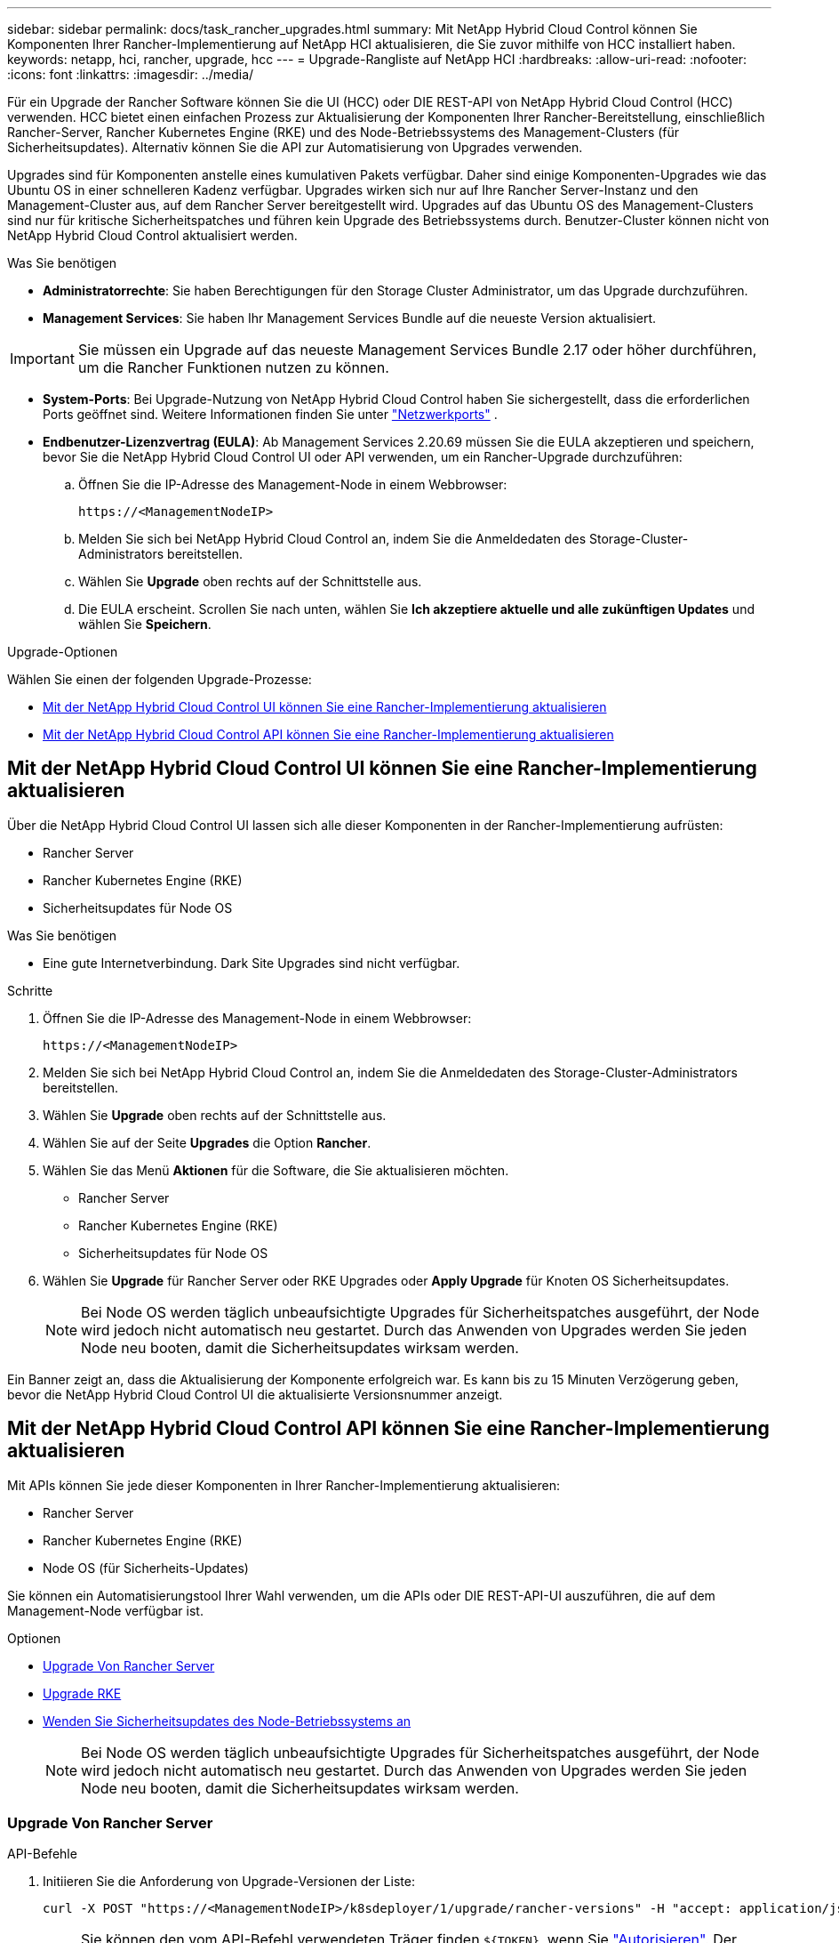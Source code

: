 ---
sidebar: sidebar 
permalink: docs/task_rancher_upgrades.html 
summary: Mit NetApp Hybrid Cloud Control können Sie Komponenten Ihrer Rancher-Implementierung auf NetApp HCI aktualisieren, die Sie zuvor mithilfe von HCC installiert haben. 
keywords: netapp, hci, rancher, upgrade, hcc 
---
= Upgrade-Rangliste auf NetApp HCI
:hardbreaks:
:allow-uri-read: 
:nofooter: 
:icons: font
:linkattrs: 
:imagesdir: ../media/


[role="lead"]
Für ein Upgrade der Rancher Software können Sie die UI (HCC) oder DIE REST-API von NetApp Hybrid Cloud Control (HCC) verwenden. HCC bietet einen einfachen Prozess zur Aktualisierung der Komponenten Ihrer Rancher-Bereitstellung, einschließlich Rancher-Server, Rancher Kubernetes Engine (RKE) und des Node-Betriebssystems des Management-Clusters (für Sicherheitsupdates). Alternativ können Sie die API zur Automatisierung von Upgrades verwenden.

Upgrades sind für Komponenten anstelle eines kumulativen Pakets verfügbar. Daher sind einige Komponenten-Upgrades wie das Ubuntu OS in einer schnelleren Kadenz verfügbar. Upgrades wirken sich nur auf Ihre Rancher Server-Instanz und den Management-Cluster aus, auf dem Rancher Server bereitgestellt wird. Upgrades auf das Ubuntu OS des Management-Clusters sind nur für kritische Sicherheitspatches und führen kein Upgrade des Betriebssystems durch. Benutzer-Cluster können nicht von NetApp Hybrid Cloud Control aktualisiert werden.

.Was Sie benötigen
* *Administratorrechte*: Sie haben Berechtigungen für den Storage Cluster Administrator, um das Upgrade durchzuführen.
* *Management Services*: Sie haben Ihr Management Services Bundle auf die neueste Version aktualisiert.



IMPORTANT: Sie müssen ein Upgrade auf das neueste Management Services Bundle 2.17 oder höher durchführen, um die Rancher Funktionen nutzen zu können.

* *System-Ports*: Bei Upgrade-Nutzung von NetApp Hybrid Cloud Control haben Sie sichergestellt, dass die erforderlichen Ports geöffnet sind. Weitere Informationen finden Sie unter link:rancher_prereqs_overview.html#required-ports["Netzwerkports"] .
* *Endbenutzer-Lizenzvertrag (EULA)*: Ab Management Services 2.20.69 müssen Sie die EULA akzeptieren und speichern, bevor Sie die NetApp Hybrid Cloud Control UI oder API verwenden, um ein Rancher-Upgrade durchzuführen:
+
.. Öffnen Sie die IP-Adresse des Management-Node in einem Webbrowser:
+
[listing]
----
https://<ManagementNodeIP>
----
.. Melden Sie sich bei NetApp Hybrid Cloud Control an, indem Sie die Anmeldedaten des Storage-Cluster-Administrators bereitstellen.
.. Wählen Sie *Upgrade* oben rechts auf der Schnittstelle aus.
.. Die EULA erscheint. Scrollen Sie nach unten, wählen Sie *Ich akzeptiere aktuelle und alle zukünftigen Updates* und wählen Sie *Speichern*.




.Upgrade-Optionen
Wählen Sie einen der folgenden Upgrade-Prozesse:

* <<Mit der NetApp Hybrid Cloud Control UI können Sie eine Rancher-Implementierung aktualisieren>>
* <<Mit der NetApp Hybrid Cloud Control API können Sie eine Rancher-Implementierung aktualisieren>>




== Mit der NetApp Hybrid Cloud Control UI können Sie eine Rancher-Implementierung aktualisieren

Über die NetApp Hybrid Cloud Control UI lassen sich alle dieser Komponenten in der Rancher-Implementierung aufrüsten:

* Rancher Server
* Rancher Kubernetes Engine (RKE)
* Sicherheitsupdates für Node OS


.Was Sie benötigen
* Eine gute Internetverbindung. Dark Site Upgrades sind nicht verfügbar.


.Schritte
. Öffnen Sie die IP-Adresse des Management-Node in einem Webbrowser:
+
[listing]
----
https://<ManagementNodeIP>
----
. Melden Sie sich bei NetApp Hybrid Cloud Control an, indem Sie die Anmeldedaten des Storage-Cluster-Administrators bereitstellen.
. Wählen Sie *Upgrade* oben rechts auf der Schnittstelle aus.
. Wählen Sie auf der Seite *Upgrades* die Option *Rancher*.
. Wählen Sie das Menü *Aktionen* für die Software, die Sie aktualisieren möchten.
+
** Rancher Server
** Rancher Kubernetes Engine (RKE)
** Sicherheitsupdates für Node OS


. Wählen Sie *Upgrade* für Rancher Server oder RKE Upgrades oder *Apply Upgrade* für Knoten OS Sicherheitsupdates.
+

NOTE: Bei Node OS werden täglich unbeaufsichtigte Upgrades für Sicherheitspatches ausgeführt, der Node wird jedoch nicht automatisch neu gestartet. Durch das Anwenden von Upgrades werden Sie jeden Node neu booten, damit die Sicherheitsupdates wirksam werden.



Ein Banner zeigt an, dass die Aktualisierung der Komponente erfolgreich war. Es kann bis zu 15 Minuten Verzögerung geben, bevor die NetApp Hybrid Cloud Control UI die aktualisierte Versionsnummer anzeigt.



== Mit der NetApp Hybrid Cloud Control API können Sie eine Rancher-Implementierung aktualisieren

Mit APIs können Sie jede dieser Komponenten in Ihrer Rancher-Implementierung aktualisieren:

* Rancher Server
* Rancher Kubernetes Engine (RKE)
* Node OS (für Sicherheits-Updates)


Sie können ein Automatisierungstool Ihrer Wahl verwenden, um die APIs oder DIE REST-API-UI auszuführen, die auf dem Management-Node verfügbar ist.

.Optionen
* <<Upgrade Von Rancher Server>>
* <<Upgrade RKE>>
* <<Wenden Sie Sicherheitsupdates des Node-Betriebssystems an>>
+

NOTE: Bei Node OS werden täglich unbeaufsichtigte Upgrades für Sicherheitspatches ausgeführt, der Node wird jedoch nicht automatisch neu gestartet. Durch das Anwenden von Upgrades werden Sie jeden Node neu booten, damit die Sicherheitsupdates wirksam werden.





=== Upgrade Von Rancher Server

.API-Befehle
. Initiieren Sie die Anforderung von Upgrade-Versionen der Liste:
+
[listing]
----
curl -X POST "https://<ManagementNodeIP>/k8sdeployer/1/upgrade/rancher-versions" -H "accept: application/json" -H "Authorization: Bearer ${TOKEN}"
----
+

NOTE: Sie können den vom API-Befehl verwendeten Träger finden `${TOKEN}`, wenn Sie link:task_mnode_api_get_authorizationtouse.html["Autorisieren"]. Der Träger `${TOKEN}` ist in der Lockenantwort.

. Abrufen des Aufgabenstatus mithilfe der Task-ID vom vorherigen Befehl und Kopieren der aktuellen Versionsnummer aus der Antwort:
+
[listing]
----
curl -X GET "https://<mNodeIP>/k8sdeployer/1/task/<taskID>" -H "accept: application/json" -H "Authorization: Bearer ${TOKEN}"
----
. Initiieren Sie die Upgrade-Anforderung für den Rancher-Server:
+
[listing]
----
curl -X PUT "https://<mNodeIP>/k8sdeployer/1/upgrade/rancher/<version number>" -H "accept: application/json" -H "Authorization: Bearer"
----
. Abrufen des Aufgabenstatus mithilfe der Task-ID aus der Antwort des Upgrade-Befehls:
+
[listing]
----
curl -X GET "https://<mNodeIP>/k8sdeployer/1/task/<taskID>" -H "accept: application/json" -H "Authorization: Bearer ${TOKEN}"
----


.SCHRITTE DER REST API-UI
. Öffnen Sie die REST-API-UI für den Management-Node:
+
[listing]
----
https://<ManagementNodeIP>/k8sdeployer/api/
----
. Wählen Sie *autorisieren* aus, und füllen Sie Folgendes aus:
+
.. Geben Sie den Benutzernamen und das Passwort für den Cluster ein.
.. Geben Sie die Client-ID als `mnode-client`ein.
.. Wählen Sie *autorisieren*, um eine Sitzung zu starten.
.. Schließen Sie das Autorisierungsfenster.


. Überprüfen Sie, ob das aktuelle Upgrade-Paket verfügbar ist:
+
.. Führen Sie in DER REST API UI *POST /upgrade​/rancher-Versionen* aus.
.. Kopieren Sie aus der Antwort die Task-ID.
.. Führen Sie *GET /task​/{taskID}* mit der Task-ID aus dem vorherigen Schritt aus.


. Kopieren Sie in der Antwort */task​/{taskID}* die aktuelle Versionsnummer, die Sie für das Upgrade verwenden möchten.
. Führen Sie das Upgrade des Rancher Servers aus:
+
.. Führen Sie in DER REST API-Benutzeroberfläche *PUT /upgrade​/rancher​/{Version}* mit der aktuellen Versionsnummer aus dem vorherigen Schritt aus.
.. Kopieren Sie aus der Antwort die Task-ID.
.. Führen Sie *GET /task​/{taskID}* mit der Task-ID aus dem vorherigen Schritt aus.




Das Upgrade wurde erfolgreich abgeschlossen, wenn das die `PercentComplete` `100` aktualisierte Versionsnummer anzeigt und `results` anzeigt.



=== Upgrade RKE

.API-Befehle
. Initiieren Sie die Anforderung von Upgrade-Versionen der Liste:
+
[listing]
----
curl -X POST "https://<mNodeIP>/k8sdeployer/1/upgrade/rke-versions" -H "accept: application/json" -H "Authorization: Bearer ${TOKEN}"
----
+

NOTE: Sie können den vom API-Befehl verwendeten Träger finden `${TOKEN}`, wenn Sie link:task_mnode_api_get_authorizationtouse.html["Autorisieren"]. Der Träger `${TOKEN}` ist in der Lockenantwort.

. Abrufen des Aufgabenstatus mithilfe der Task-ID vom vorherigen Befehl und Kopieren der aktuellen Versionsnummer aus der Antwort:
+
[listing]
----
curl -X GET "https://<mNodeIP>/k8sdeployer/1/task/<taskID>" -H "accept: application/json" -H "Authorization: Bearer ${TOKEN}"
----
. Initiieren Sie die RKE-Upgrade-Anforderung
+
[listing]
----
curl -X PUT "https://<mNodeIP>/k8sdeployer/1/upgrade/rke/<version number>" -H "accept: application/json" -H "Authorization: Bearer"
----
. Abrufen des Aufgabenstatus mithilfe der Task-ID aus der Antwort des Upgrade-Befehls:
+
[listing]
----
curl -X GET "https://<mNodeIP>/k8sdeployer/1/task/<taskID>" -H "accept: application/json" -H "Authorization: Bearer ${TOKEN}"
----


.SCHRITTE DER REST API-UI
. Öffnen Sie die REST-API-UI für den Management-Node:
+
[listing]
----
https://<ManagementNodeIP>/k8sdeployer/api/
----
. Wählen Sie *autorisieren* aus, und füllen Sie Folgendes aus:
+
.. Geben Sie den Benutzernamen und das Passwort für den Cluster ein.
.. Geben Sie die Client-ID als `mnode-client`ein.
.. Wählen Sie *autorisieren*, um eine Sitzung zu starten.
.. Schließen Sie das Autorisierungsfenster.


. Überprüfen Sie, ob das aktuelle Upgrade-Paket verfügbar ist:
+
.. Führen Sie von DER REST API UI *POST /upgrade​/rke-Versionen* aus.
.. Kopieren Sie aus der Antwort die Task-ID.
.. Führen Sie *GET /task​/{taskID}* mit der Task-ID aus dem vorherigen Schritt aus.


. Kopieren Sie in der Antwort */task​/{taskID}* die aktuelle Versionsnummer, die Sie für das Upgrade verwenden möchten.
. Führen Sie das RKE-Upgrade aus:
+
.. Führen Sie in DER REST API UI *PUT /Upgrade/rke/{Version}* mit der aktuellen Versionsnummer des vorherigen Schritts aus.
.. Kopieren Sie die Task-ID aus der Antwort.
.. Führen Sie *GET /task​/{taskID}* mit der Task-ID aus dem vorherigen Schritt aus.




Das Upgrade wurde erfolgreich abgeschlossen, wenn das die `PercentComplete` `100` aktualisierte Versionsnummer anzeigt und `results` anzeigt.



=== Wenden Sie Sicherheitsupdates des Node-Betriebssystems an

.API-Befehle
. Initiieren Sie die Anforderung für Schecks-Upgrades:
+
[listing]
----
curl -X GET "https://<mNodeIP>/k8sdeployer/1/upgrade/checkNodeUpdates" -H "accept: application/json" -H "Authorization: Bearer ${TOKEN}"
----
+

NOTE: Sie können den vom API-Befehl verwendeten Träger finden `${TOKEN}`, wenn Sie link:task_mnode_api_get_authorizationtouse.html["Autorisieren"]. Der Träger `${TOKEN}` ist in der Lockenantwort.

. Abrufen des Aufgabenstatus mithilfe der Task-ID vom vorherigen Befehl und Überprüfen Sie, ob eine aktuellere Versionsnummer über die Antwort verfügbar ist:
+
[listing]
----
curl -X GET "https://<mNodeIP>/k8sdeployer/1/task/<taskID>" -H "accept: application/json" -H "Authorization: Bearer ${TOKEN}"
----
. Anwenden der Node-Updates:
+
[listing]
----
curl -X POST "https://<mNodeIP>/k8sdeployer/1/upgrade/applyNodeUpdates" -H "accept: application/json" -H "Authorization: Bearer"
----
+

NOTE: Bei Node OS werden täglich unbeaufsichtigte Upgrades für Sicherheitspatches ausgeführt, der Node wird jedoch nicht automatisch neu gestartet. Durch das Anwenden von Upgrades werden bei jedem Node nacheinander neu gebootet, damit die Sicherheitsupdates wirksam werden.

. Aufgabenstatus mithilfe der Task-ID aus der Aktualisierungsantwort abrufen `applyNodeUpdates`:
+
[listing]
----
curl -X GET "https://<mNodeIP>/k8sdeployer/1/task/<taskID>" -H "accept: application/json" -H "Authorization: Bearer ${TOKEN}"
----


.SCHRITTE DER REST API-UI
. Öffnen Sie die REST-API-UI für den Management-Node:
+
[listing]
----
https://<ManagementNodeIP>/k8sdeployer/api/
----
. Wählen Sie *autorisieren* aus, und füllen Sie Folgendes aus:
+
.. Geben Sie den Benutzernamen und das Passwort für den Cluster ein.
.. Geben Sie die Client-ID als `mnode-client`ein.
.. Wählen Sie *autorisieren*, um eine Sitzung zu starten.
.. Schließen Sie das Autorisierungsfenster.


. Überprüfen Sie, ob ein Upgrade-Paket verfügbar ist:
+
.. Führen Sie von DER REST API UI *GET /Upgrade/checkNodeUpdates* aus.
.. Kopieren Sie aus der Antwort die Task-ID.
.. Führen Sie *GET /task​/{taskID}* mit der Task-ID aus dem vorherigen Schritt aus.
.. Überprüfen Sie anhand der */task​/{taskID}*-Antwort, ob eine aktuellere Versionsnummer als die Nummer vorhanden ist, die derzeit auf Ihre Knoten angewendet wird.


. Wenden Sie die Upgrades des Node-Betriebssystems an:
+

NOTE: Bei Node OS werden täglich unbeaufsichtigte Upgrades für Sicherheitspatches ausgeführt, der Node wird jedoch nicht automatisch neu gestartet. Durch das Anwenden von Upgrades werden bei jedem Node nacheinander neu gebootet, damit die Sicherheitsupdates wirksam werden.

+
.. Führen Sie in DER REST API-Benutzeroberfläche *POST /upgrade​/applyNodeUpdates* aus.
.. Kopieren Sie aus der Antwort die Task-ID.
.. Führen Sie *GET /task​/{taskID}* mit der Task-ID aus dem vorherigen Schritt aus.
.. Überprüfen Sie anhand der Antwort */task​/{taskID}*, ob das Upgrade angewendet wurde.




Das Upgrade wurde erfolgreich abgeschlossen, wenn das die `PercentComplete` `100` aktualisierte Versionsnummer anzeigt und `results` anzeigt.

[discrete]
== Weitere Informationen

* https://docs.netapp.com/us-en/vcp/index.html["NetApp Element Plug-in für vCenter Server"^]


